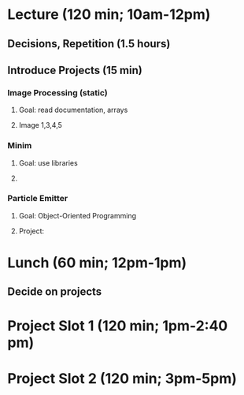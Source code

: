 * Lecture (120 min; 10am-12pm)
** Decisions, Repetition (1.5 hours)
** Introduce Projects (15 min)

*** Image Processing (static)
**** Goal: read documentation, arrays
**** Image 1,3,4,5

*** Minim
**** Goal: use libraries
**** 

*** Particle Emitter
**** Goal: Object-Oriented Programming
**** Project: 

* Lunch (60 min; 12pm-1pm)
** Decide on projects

* Project Slot 1 (120 min; 1pm-2:40 pm)

* Project Slot 2 (120 min; 3pm-5pm)
